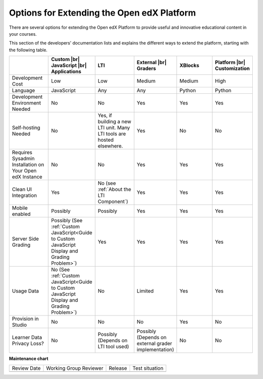
.. _Options for Extending the Open edX Platform:

###########################################
Options for Extending the Open edX Platform
###########################################

There are several options for extending the Open edX Platform to provide useful
and innovative educational content in your courses.

This section of the developers' documentation lists and explains the different
ways to extend the platform, starting with the following table.

.. |br| raw:: html

  <br />

.. list-table::
   :widths: 10 10 10 10 10 10
   :header-rows: 1

   * -
     - Custom |br|
       JavaScript |br|
       Applications
     - LTI
     - External |br|
       Graders
     - XBlocks
     - Platform |br|
       Customization
   * - Development Cost
     - Low
     - Low
     - Medium
     - Medium
     - High
   * - Language
     - JavaScript
     - Any
     - Any
     - Python
     - Python
   * - Development Environment Needed
     - No
     - No
     - Yes
     - Yes
     - Yes
   * - Self-hosting Needed
     - No
     - Yes, if building a new LTI unit. Many LTI tools are hosted elsewhere.
     - Yes
     - No
     - No
   * - Requires Sysadmin Installation on Your Open edX Instance
     - No
     - No
     - Yes
     - Yes
     - Yes
   * - Clean UI Integration
     - Yes
     - No (see :ref:`About the LTI Component`)
     - Yes
     - Yes
     - Yes
   * - Mobile enabled
     - Possibly
     - Possibly
     - Yes
     - Yes
     - Yes
   * - Server Side Grading
     - Possibly (See :ref:`Custom JavaScript<Guide to Custom JavaScript Display and Grading Problem>`)
     - Yes
     - Yes
     - Yes
     - Yes
   * - Usage Data
     - No (See :ref:`Custom JavaScript<Guide to Custom JavaScript Display and Grading Problem>`)
     - No
     - Limited
     - Yes
     - Yes
   * - Provision in Studio
     - No
     - No
     - No
     - Yes
     - No
   * - Learner Data Privacy Loss?
     - No
     - Possibly (Depends on LTI tool used)
     - Possibly (Depends on external grader implementation)
     - No
     - No


**Maintenance chart**

+--------------+-------------------------------+----------------+--------------------------------+
| Review Date  | Working Group Reviewer        |   Release      |Test situation                  |
+--------------+-------------------------------+----------------+--------------------------------+
|              |                               |                |                                |
+--------------+-------------------------------+----------------+--------------------------------+
